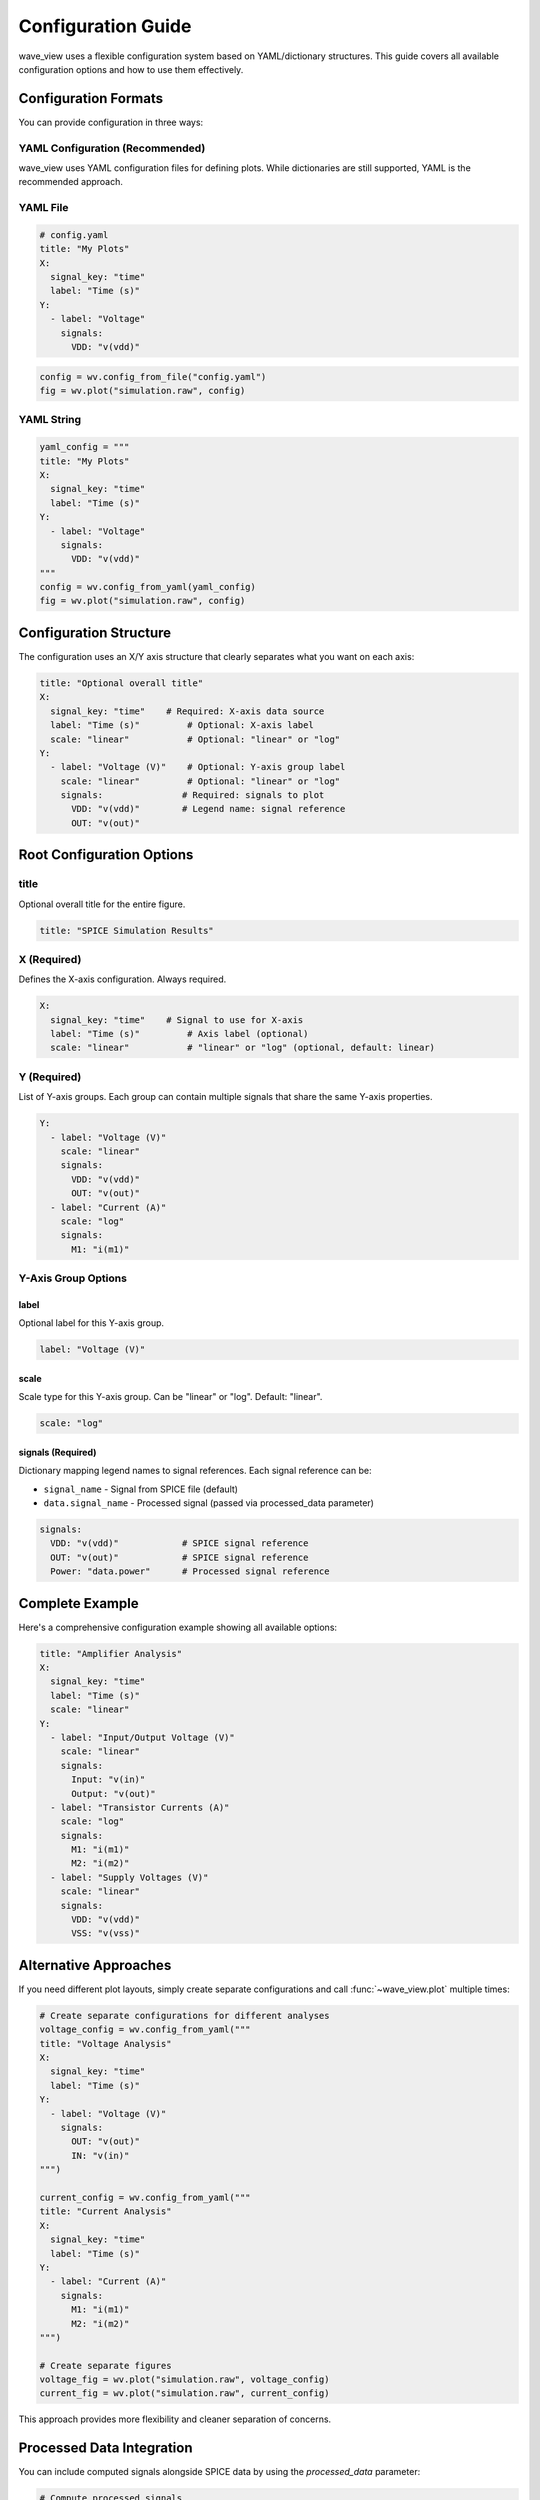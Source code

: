 Configuration Guide
===================

wave_view uses a flexible configuration system based on YAML/dictionary structures. This guide covers all available configuration options and how to use them effectively.

Configuration Formats
----------------------

You can provide configuration in three ways:

YAML Configuration (Recommended)
~~~~~~~~~~~~~~~~~~~~~~~~~~~~~~~~~~

wave_view uses YAML configuration files for defining plots. While dictionaries are still supported, YAML is the recommended approach.

YAML File
~~~~~~~~~

.. code-block:: yaml

   # config.yaml
   title: "My Plots"
   X:
     signal_key: "time"
     label: "Time (s)"
   Y:
     - label: "Voltage"
       signals:
         VDD: "v(vdd)"

.. code-block:: python

   config = wv.config_from_file("config.yaml")
   fig = wv.plot("simulation.raw", config)

YAML String
~~~~~~~~~~~

.. code-block:: python

   yaml_config = """
   title: "My Plots"
   X:
     signal_key: "time"
     label: "Time (s)"
   Y:
     - label: "Voltage"
       signals:
         VDD: "v(vdd)"
   """
   config = wv.config_from_yaml(yaml_config)
   fig = wv.plot("simulation.raw", config)

Configuration Structure
-----------------------

The configuration uses an X/Y axis structure that clearly separates what you want on each axis:

.. code-block:: yaml

   title: "Optional overall title"
   X:
     signal_key: "time"    # Required: X-axis data source
     label: "Time (s)"         # Optional: X-axis label  
     scale: "linear"           # Optional: "linear" or "log"
   Y:
     - label: "Voltage (V)"    # Optional: Y-axis group label
       scale: "linear"         # Optional: "linear" or "log" 
       signals:               # Required: signals to plot
         VDD: "v(vdd)"        # Legend name: signal reference
         OUT: "v(out)"

Root Configuration Options
--------------------------

title
~~~~~

Optional overall title for the entire figure.

.. code-block:: yaml

   title: "SPICE Simulation Results"

X (Required)
~~~~~~~~~~~~

Defines the X-axis configuration. Always required.

.. code-block:: yaml

   X:
     signal_key: "time"    # Signal to use for X-axis
     label: "Time (s)"         # Axis label (optional)
     scale: "linear"           # "linear" or "log" (optional, default: linear)

Y (Required)  
~~~~~~~~~~~~

List of Y-axis groups. Each group can contain multiple signals that share the same Y-axis properties.

.. code-block:: yaml

   Y:
     - label: "Voltage (V)"
       scale: "linear"
       signals:
         VDD: "v(vdd)"
         OUT: "v(out)"
     - label: "Current (A)" 
       scale: "log"
       signals:
         M1: "i(m1)"

Y-Axis Group Options
~~~~~~~~~~~~~~~~~~~~

label
*****

Optional label for this Y-axis group.

.. code-block:: yaml

   label: "Voltage (V)"

scale
*****

Scale type for this Y-axis group. Can be "linear" or "log". Default: "linear".

.. code-block:: yaml

   scale: "log"

signals (Required)
******************

Dictionary mapping legend names to signal references. Each signal reference can be:

- ``signal_name`` - Signal from SPICE file (default)
- ``data.signal_name`` - Processed signal (passed via processed_data parameter)

.. code-block:: yaml

   signals:
     VDD: "v(vdd)"            # SPICE signal reference
     OUT: "v(out)"            # SPICE signal reference  
     Power: "data.power"      # Processed signal reference

Complete Example
----------------

Here's a comprehensive configuration example showing all available options:

.. code-block:: yaml

   title: "Amplifier Analysis"
   X:
     signal_key: "time"
     label: "Time (s)"
     scale: "linear"
   Y:
     - label: "Input/Output Voltage (V)"
       scale: "linear"
       signals:
         Input: "v(in)"
         Output: "v(out)"
     - label: "Transistor Currents (A)"
       scale: "log"
       signals:
         M1: "i(m1)"
         M2: "i(m2)"
     - label: "Supply Voltages (V)"
       scale: "linear"
       signals:
         VDD: "v(vdd)"
         VSS: "v(vss)"

Alternative Approaches
--------------------

If you need different plot layouts, simply create separate configurations and call :func:`~wave_view.plot` multiple times:

.. code-block:: python

   # Create separate configurations for different analyses
   voltage_config = wv.config_from_yaml("""
   title: "Voltage Analysis"
   X:
     signal_key: "time"
     label: "Time (s)"
   Y:
     - label: "Voltage (V)"
       signals:
         OUT: "v(out)"
         IN: "v(in)"
   """)

   current_config = wv.config_from_yaml("""
   title: "Current Analysis"  
   X:
     signal_key: "time"
     label: "Time (s)"
   Y:
     - label: "Current (A)"
       signals:
         M1: "i(m1)"
         M2: "i(m2)"
   """)

   # Create separate figures
   voltage_fig = wv.plot("simulation.raw", voltage_config)
   current_fig = wv.plot("simulation.raw", current_config)

This approach provides more flexibility and cleaner separation of concerns.

Processed Data Integration
--------------------------

You can include computed signals alongside SPICE data by using the `processed_data` parameter:

.. code-block:: python

   # Compute processed signals
   spice_data = wv.load_spice("simulation.raw")
   processed_signals = {
       "power": spice_data.get_signal_data("v(out)") * spice_data.get_signal_data("i(out)"),
       "efficiency": compute_efficiency(spice_data)
   }

   config = wv.config_from_yaml("""
   title: "Voltage and Power Analysis"
   X:
     signal_key: "time"
     label: "Time (s)"
   Y:
     - label: "Mixed Signals"
       signals:
         Voltage: "v(out)"      # SPICE signal
         Power: "data.power"    # Processed signal
   """)

   fig = wv.plot("simulation.raw", config, processed_data=processed_signals)

Signal Name Handling
--------------------

Case Insensitivity
~~~~~~~~~~~~~~~~~~

All signal names are normalized to lowercase for easy access:

.. code-block:: python

   # These are all equivalent in signal references:
   OUT: "V(OUT)"    # Same as v(out)
   OUT: "v(out)"    # Same as V(OUT)
   OUT: "V(Out)"    # Same as v(out)

Automatic Categorization
~~~~~~~~~~~~~~~~~~~~~~~~

Signals are automatically categorized by type:

* **Voltage signals**: Start with "v(" - e.g., "v(out)", "v(vdd)"
* **Current signals**: Start with "i(" - e.g., "i(m1)", "i(r1)"  
* **Other signals**: Everything else - e.g., "time", "frequency"

Configuration Validation
-------------------------

Use :func:`~wave_view.validate_config` to check your configuration:

.. code-block:: python

   config = wv.config_from_yaml("""
   X:
     signal_key: "time"
   Y:
     - signals:
         OUT: "v(out)"
   """)

   errors = wv.validate_config(config)
   if errors:
       print("Configuration errors:")
       for error in errors:
           print(f"  - {error}")
   else:
       print("Configuration is valid!")

Common Validation Errors
~~~~~~~~~~~~~~~~~~~~~~~~

* Missing `X` or `Y` configuration
* Missing `signal_key` in X configuration
* Y configuration not a list
* Y-axis group missing `signals` key
* Invalid signal references
* Invalid data types (e.g., string instead of dict for signals)

Best Practices
--------------

1. **Use descriptive titles**: Help users understand what each plot shows
2. **Specify units in labels**: Make axes clear with proper units
3. **Group related signals**: Put related signals in the same plot for comparison
4. **Use log scales appropriately**: For signals spanning multiple orders of magnitude
5. **Validate configurations**: Always check configuration validity before plotting
6. **Use YAML files**: For complex configurations, YAML files are more maintainable than dictionaries 